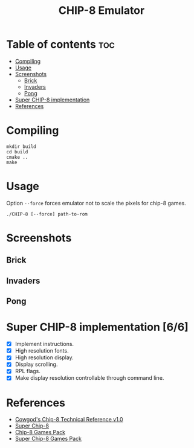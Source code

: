 #+TITLE: CHIP-8 Emulator

* Table of contents :toc:
- [[#compiling][Compiling]]
- [[#usage][Usage]]
- [[#screenshots][Screenshots]]
  - [[#brick][Brick]]
  - [[#invaders][Invaders]]
  - [[#pong][Pong]]
- [[#super-chip-8-implementation-66][Super CHIP-8 implementation]]
- [[#references][References]]

* Compiling
#+BEGIN_SRC shell
mkdir build
cd build
cmake ..
make
#+END_SRC

* Usage
Option ~--force~  forces emulator not to scale the pixels for chip-8 games.
#+BEGIN_SRC shell
./CHIP-8 [--force] path-to-rom
#+END_SRC

* Screenshots
** Brick
  [[https://raw.githubusercontent.com/OnkarKunjir/CHIP-8/main/screenshots/brick.png]]
** Invaders
  [[https://raw.githubusercontent.com/OnkarKunjir/CHIP-8/main/screenshots/invaders.png]]
** Pong
  [[https://raw.githubusercontent.com/OnkarKunjir/CHIP-8/main/screenshots/pong.png]]

* Super CHIP-8 implementation [6/6]
- [X] Implement instructions.
- [X] High resolution fonts.
- [X] High resolution display.
- [X] Display scrolling.
- [X] RPL flags.
- [X] Make display resolution controllable through command line.

* References
- [[http://devernay.free.fr/hacks/chip8/C8TECH10.HTM][Cowgod's Chip-8 Technical Reference v1.0]]
- [[https://courses.ece.cornell.edu/ece5990/ECE5725_Fall2016_Projects/Lab_group_bcp39_rk534/cpu.html][Super Chip-8]]
- [[https://www.zophar.net/pdroms/chip8/chip-8-games-pack.html][Chip-8 Games Pack]]
- [[https://www.zophar.net/pdroms/chip8/super-chip-games-pack.html][Super Chip-8 Games Pack]]

